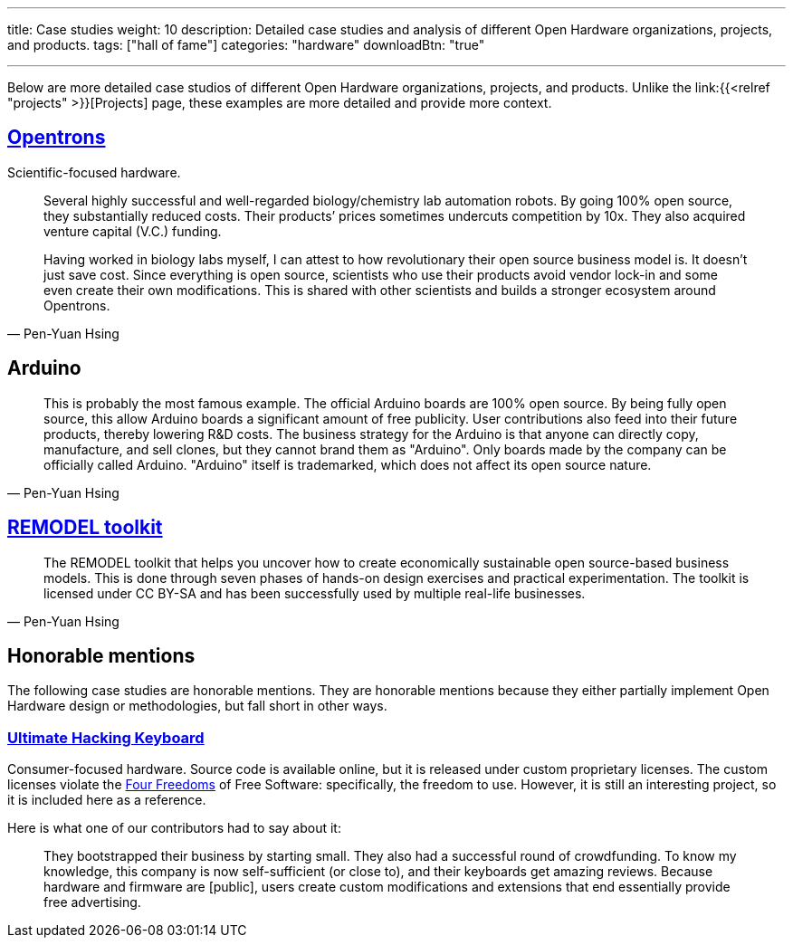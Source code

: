 ---
title: Case studies
weight: 10
description: Detailed case studies and analysis of different Open Hardware organizations, projects, and products.
tags: ["hall of fame"]
categories: "hardware"
downloadBtn: "true"

---
:toc:

Below are more detailed case studios of different Open Hardware organizations, projects, and products.
Unlike the link:{{<relref "projects" >}}[Projects] page, these examples are more detailed and provide more context.

== https://opentrons.com/[Opentrons]

Scientific-focused hardware.

[quote,Pen-Yuan Hsing]
____
Several highly successful and well-regarded biology/chemistry lab automation robots.
By going 100% open source, they substantially reduced costs.
Their products’ prices sometimes undercuts competition by 10x.
They also acquired venture capital (V.C.) funding.

Having worked in biology labs myself, I can attest to how revolutionary their open source business model is.
It doesn’t just save cost.
Since everything is open source, scientists who use their products avoid vendor lock-in and some even create their own modifications.
This is shared with other scientists and builds a stronger ecosystem around Opentrons.
____


== Arduino

[quote,Pen-Yuan Hsing]
____
This is probably the most famous example.
The official Arduino boards are 100% open source.
By being fully open source, this allow Arduino boards a significant amount of free publicity.
User contributions also feed into their future products, thereby lowering R&D costs.
The business strategy for the Arduino is that anyone can directly copy, manufacture, and sell clones, but they cannot brand them as "Arduino".
Only boards made by the company can be officially called Arduino.
"Arduino" itself is trademarked, which does not affect its open source nature.
____


== https://remodel.dk/[REMODEL toolkit]

[quote,Pen-Yuan Hsing]
____
The REMODEL toolkit that helps you uncover how to create economically sustainable open source-based business models.
This is done through seven phases of hands-on design exercises and practical experimentation.
The toolkit is licensed under CC BY-SA and has been successfully used by multiple real-life businesses.
____


== Honorable mentions

The following case studies are honorable mentions.
They are honorable mentions because they either partially implement Open Hardware design or methodologies, but fall short in other ways.

=== https://ultimatehackingkeyboard.com/[Ultimate Hacking Keyboard]

Consumer-focused hardware.
Source code is available online, but it is released under custom proprietary licenses.
The custom licenses violate the https://fsfe.org/freesoftware/[Four Freedoms] of Free Software:
specifically, the freedom to use.
However, it is still an interesting project, so it is included here as a reference.

Here is what one of our contributors had to say about it:

____
They bootstrapped their business by starting small.
They also had a successful round of crowdfunding.
To know my knowledge, this company is now self-sufficient (or close to), and their keyboards get amazing reviews.
Because hardware and firmware are [public], users create custom modifications and extensions that end essentially provide free advertising.
____
